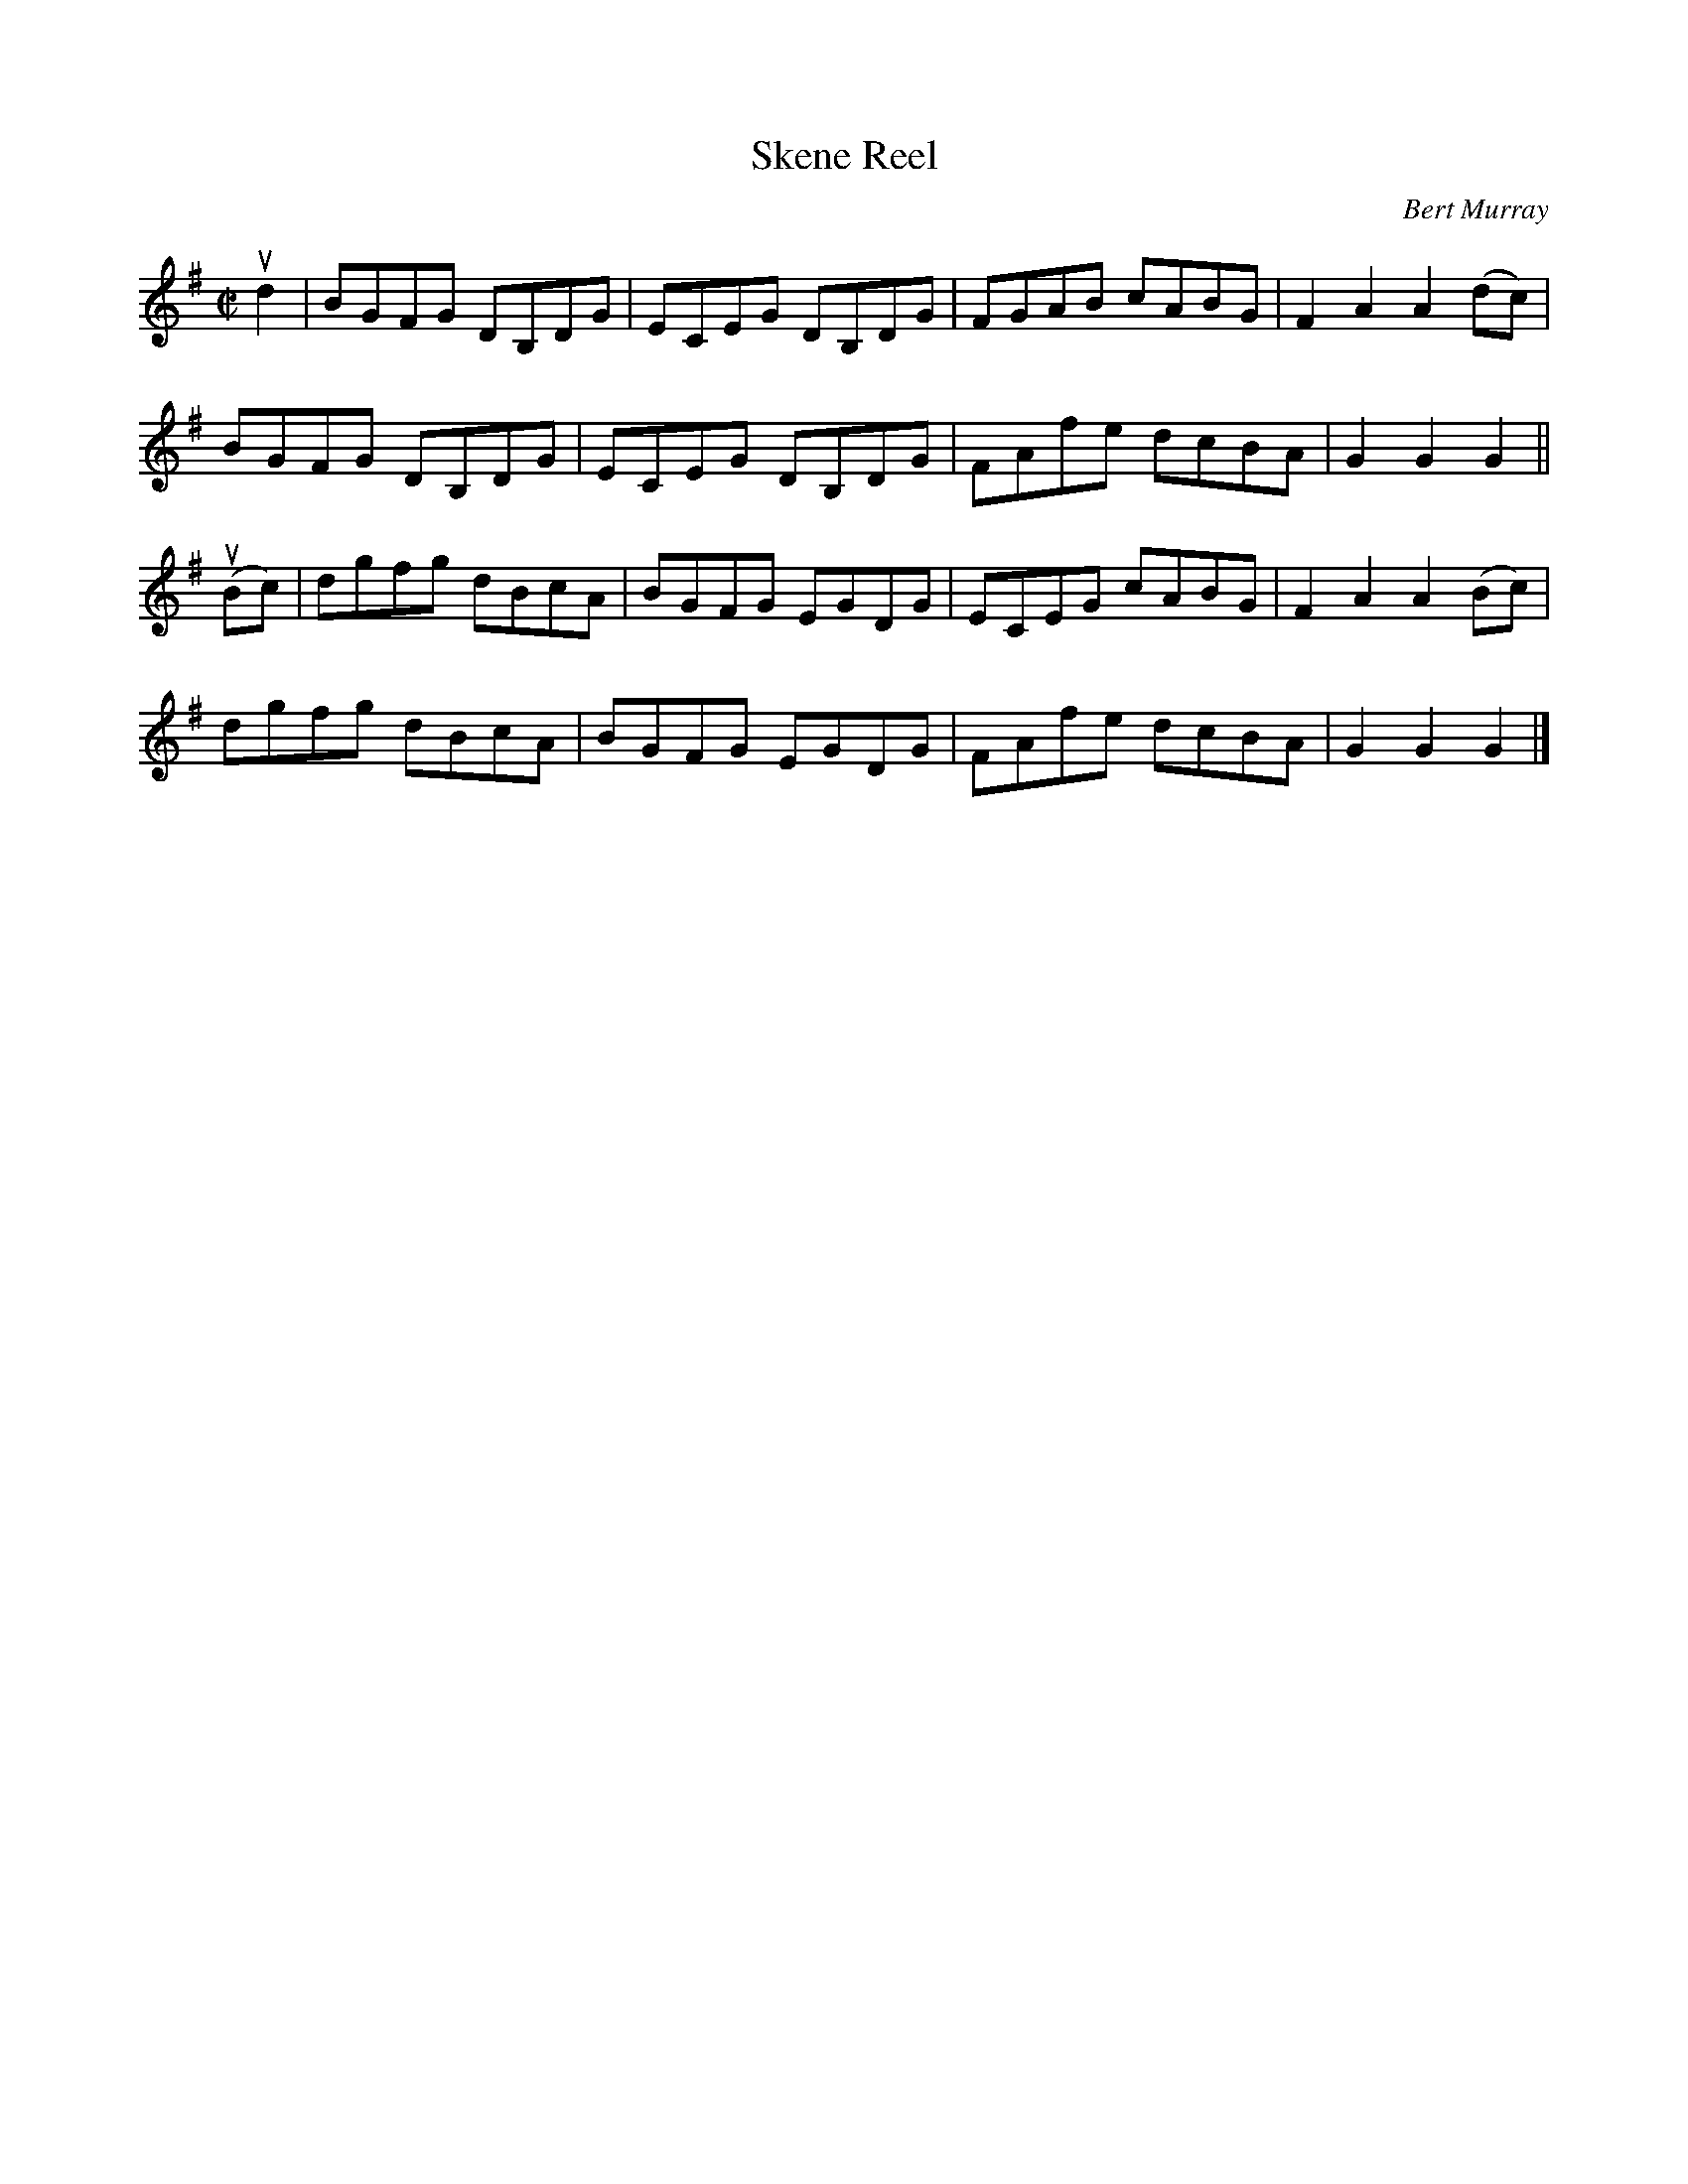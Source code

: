 X: 072
T: Skene Reel
C: Bert Murray
R: reel
B: Bert Murray's "Bon Accord Collection" 1999 p.7
%
Z: 2011 John Chambers <jc:trillian.mit.edu>
M: C|
L: 1/8
K: G
ud2 |\
BGFG DB,DG | ECEG  DB,DG | FGAB cABG | F2A2 A2(dc) |
BGFG DB,DG | ECEG  DB,DG | FAfe dcBA | G2G2 G2 ||
u(Bc) |\
dgfg dBcA | BGFG EGDG | ECEG cABG | F2A2 A2(Bc) |
dgfg dBcA | BGFG EGDG | FAfe dcBA | G2G2 G2 |]
